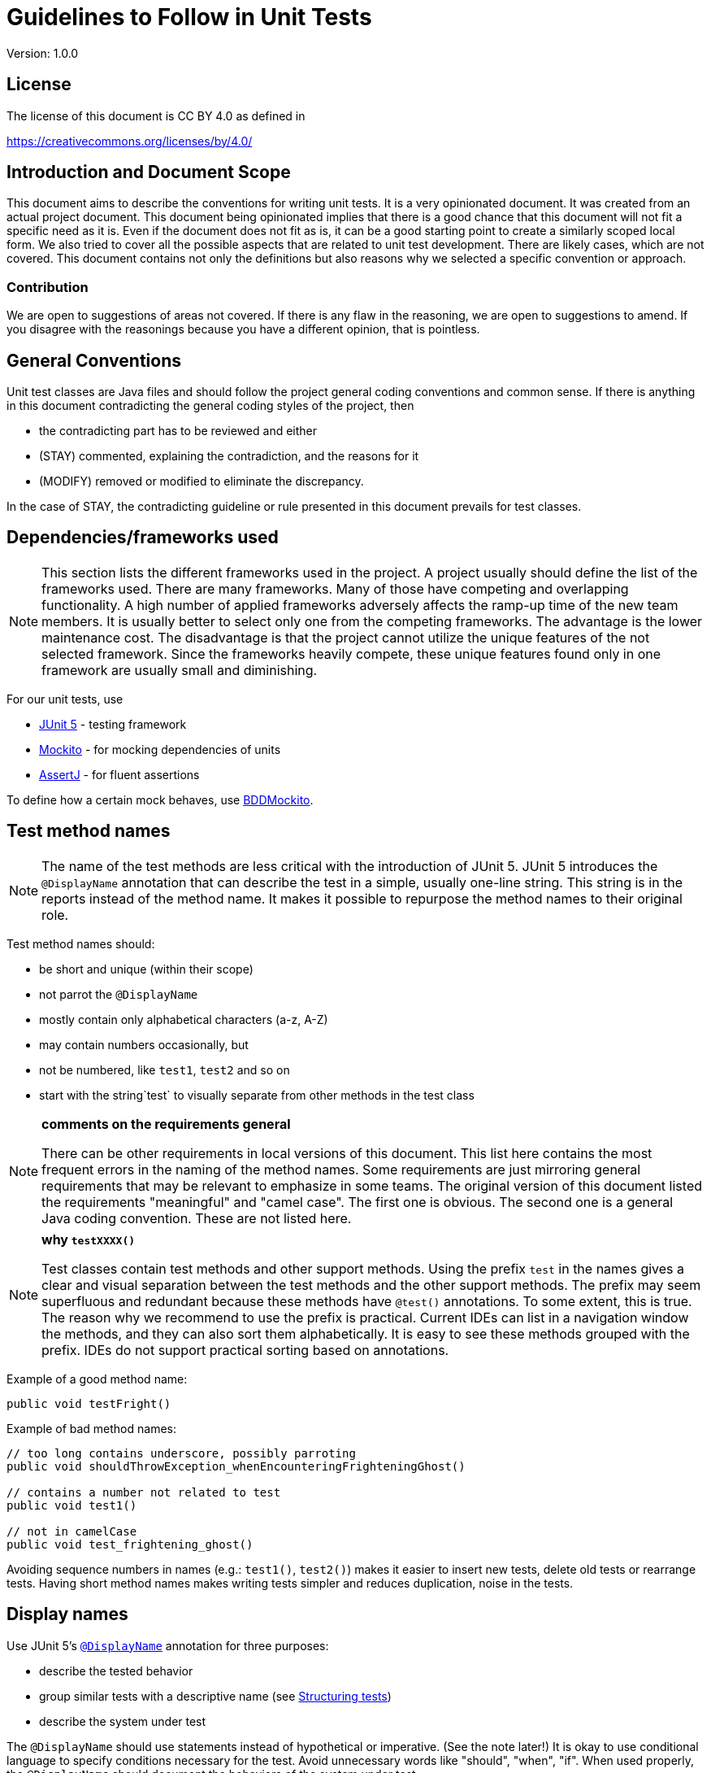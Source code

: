 = Guidelines to Follow in Unit Tests
:version: 1.0.0

Version: {version}

== License

The license of this document is CC BY 4.0 as defined in

https://creativecommons.org/licenses/by/4.0/

== Introduction and Document Scope

This document aims to describe the conventions for writing unit tests.
It is a very opinionated document.
It was created from an actual project document.
This document being opinionated implies that there is a good chance that this document will not fit a specific need as it is.
Even if the document does not fit as is, it can be a good starting point to create a similarly scoped local form.
We also tried to cover all the possible aspects that are related to unit test development.
There are likely cases, which are not covered.
This document contains not only the definitions but also reasons why we selected a specific convention or approach.

=== Contribution

We are open to suggestions of areas not covered.
If there is any flaw in the reasoning, we are open to suggestions to amend.
If you disagree with the reasonings because you have a different opinion, that is pointless.

== General Conventions

Unit test classes are Java files and should follow the project general coding conventions and common sense.
If there is anything in this document contradicting the general coding styles of the project, then

* the contradicting part has to be reviewed and either
* (STAY) commented, explaining the contradiction, and the reasons for it
* (MODIFY) removed or modified to eliminate the discrepancy.

In the case of STAY, the contradicting guideline or rule presented in this document prevails for test classes.

== Dependencies/frameworks used

NOTE: This section lists the different frameworks used in the project.
A project usually should define the list of the frameworks used.
There are many frameworks.
Many of those have competing and overlapping functionality.
A high number of applied frameworks adversely affects the ramp-up time of the new team members.
It is usually better to select only one from the competing frameworks.
The advantage is the lower maintenance cost.
The disadvantage is that the project cannot utilize the unique features of the not selected framework.
Since the frameworks heavily compete, these unique features found only in one framework are usually small and diminishing.

For our unit tests, use

* https://junit.org/junit5/docs/current/user-guide/[JUnit 5] - testing framework
* https://site.mockito.org/[Mockito] - for mocking dependencies of units
* https://assertj.github.io/doc/[AssertJ] - for fluent assertions

To define how a certain mock behaves, use
https://javadoc.io/static/org.mockito/mockito-core/3.3.3/org/mockito/BDDMockito.html[BDDMockito].

== Test method names

NOTE: The name of the test methods are less critical with the introduction of JUnit 5.
JUnit 5 introduces the `@DisplayName` annotation that can describe the test in a simple, usually one-line string.
This string is in the reports instead of the method name.
It makes it possible to repurpose the method names to their original role.

Test method names should:

* be short and unique (within their scope)
* not parrot the `@DisplayName`
* mostly contain only alphabetical characters (a-z, A-Z)
* may contain numbers occasionally, but
* not be numbered, like `test1`, `test2` and so on
* start with the string`test` to visually separate from other methods in the test class

[NOTE]
====
*comments on the requirements general*

There can be other requirements in local versions of this document.
This list here contains the most frequent errors in the naming of the method names.
Some requirements are just mirroring general requirements that may be relevant to emphasize in some teams.
The original version of this document listed the requirements "meaningful" and "camel case".
The first one is obvious.
The second one is a general Java coding convention.
These are not listed here.
====

[NOTE]
====
*why `testXXXX()`*

Test classes contain test methods and other support methods.
Using the prefix `test` in the names gives a clear and visual separation between the test methods and the other support methods.
The prefix may seem superfluous and redundant because these methods have `@test()` annotations.
To some extent, this is true.
The reason why we recommend to use the prefix is practical.
Current IDEs can list in a navigation window the methods, and they can also sort them alphabetically.
It is easy to see these methods grouped with the prefix.
IDEs do not support practical sorting based on annotations.
====

Example of a good method name:

[source,java]
----
public void testFright()

----

Example of bad method names:

[source,java]
----
// too long contains underscore, possibly parroting
public void shouldThrowException_whenEncounteringFrighteningGhost()

// contains a number not related to test
public void test1()

// not in camelCase
public void test_frightening_ghost()

----

Avoiding sequence numbers in names (e.g.: `test1()`, `test2()`) makes it easier to insert new tests, delete old tests or rearrange tests.
Having short method names makes writing tests simpler and reduces duplication, noise in the tests.

== Display names

Use JUnit 5's
https://junit.org/junit5/docs/current/user-guide/#writing-tests-display-names[`@DisplayName`]
annotation for three purposes:

* describe the tested behavior
* group similar tests with a descriptive name (see <<structuring-tests,Structuring tests>>)
* describe the system under test

The `@DisplayName` should use statements instead of hypothetical or imperative. (See the note later!)
It is okay to use conditional language to specify conditions necessary for the test.
Avoid unnecessary words like "should", "when", "if".
When used properly, the `@DisplayName` should document the behaviors of the system under test.

[NOTE]
====
*The Yoda description of tested functionality.*

The display name sentence describes the behavior of the tested system.
For example, `returns the argument`.
It is a simple statement that describes what the tested part of the unit does.
Listing all the display texts and reading them together, we get simple documentation of the tested unit.
Some developers tend to write conditional statements, like `should return the argument`.
Such a statement describes the tested functionality from the test point of view.
This kind of formulation would make sense only during the debugging.
When the code gets committed to the repository, it not only "should" but also "does" what it does.
Using conditional verbiage may induce questions in the reader.
Using the word "should" is also a bit suggesting that there is a way that it does not.
_"It should? Why? It does not?"_
Use the stating format that will guide your code with the vital advice from Yoda:

_“Do or do not. There is no try.”_
====

Example of proper usage of `@DisplayName`

[source,java]
----
@DisplayName("GhostHunter")
public class GhostHunterTests {

    @Nested
    @DisplayName("hunting ghosts")
    class HuntingTests {

        @Test
        @DisplayName("throws an exception when encountering a frightening ghost")
        void testFright() { ... }

        @Test
        @DisplayName("hunts down normal ghosts")
        void testHunting() { ... }
    }

    @Test
    @DisplayName("creates report about ghost hunt")
    void testReport() { ... }
}
----

These tests effectively define what the `GhostHunter` class does.
Reading them together is a clean, albeit a bit short documentation of the tested system:

[source,text]
----
GhostHunter
    hunting ghosts
    throws an exception when encountering a frightening ghost
    hunts down normal ghosts
creates report about ghost hunt
}
----

Example of the wrong usage of `@DisplayName`:

[source,java]
----
public class GhostHunterTests {

    // missing DisplayName
    @Test
    void testFright() { ... }

    // noisy DisplayName
    @Test
    @DisplayName("should throw an exception when encountering a frightening ghost")
    void testFright() { ... }
}
----

== Structuring Tests

=== Group Tests into Inner Classes

It often helps the readability to put groups of tests into inner classes.
Annotate inner classes with the
https://junit.org/junit5/docs/current/user-guide/#writing-tests-nested[@Nested]
annotation and give them a descriptive `@DisplayName`.
It helps document how the system under test works.
See the <<display-names,Display names>> section for a good example.

=== GIVEN, WHEN, THEN

[NOTE]
====
Tests have three essential parts.
These are named _GIVEN_, _WHEN_, and _THEN_.

* The _GIVEN_ part sets the preconditions for the test when there is any.
* The _WHEN_ part is the actual test execution calling the system under test.
* The _THEN_ checks the result of the test.

Behaviour Driven Development (BDD) defines these logical parts.
Structuring unit tests this way is very logical and helps to write short and good unit tests.
====

To structure the unit tests this way, write three structuring comments: `// GIVEN`, `// WHEN`, `// THEN`.

These comments always look the same (including the single space).
The parts denoted by comments should be separated by a single line.
A test must have zero or one `// GIVEN` and exactly one `// WHEN` and exactly one `// THEN` comment line.
If the test does not need setup, or all setups are in `@BeforeEach`, it may not contain `// GIVEN`.

Example of properly commented tests:

[source,java]
----
@Test
@DisplayName("hunts down normal ghosts")
void testHunting() {
    // GIVEN
    given(spookOMeter.getLevel(any())).willReturn(5);
    Ghost ghost = new Ghost(Scariness.SCARY);

    // WHEN
    ghostHunter.hunt(ghost);

    // THEN
    assertThat(ghost.status()).isEqualTo(GhostStatus.BANISHED);
}
----

In some cases, it is helpful to use blocks `{}` to structure your tests for additional clarity.
It helps visualize what data the blocks share.
For example:

[source,java]
----
@Test
@DisplayName("hunts down normal ghosts")
void testHunting() {
    Ghost ghost;
    // GIVEN
    {
        given(spookOMeter.getLevel(any())).willReturn(5);
        ghost = new Ghost(Scariness.SCARY);
    }

    // WHEN
    {
        ghostHunter.hunt(ghost);
    }

    // THEN
    {
        assertThat(ghost.status()).isEqualTo(GhostStatus.BANISHED);
    }
}
----

[NOTE]
====
The use of these structuring comments helps stay within the bounds of a single unit test.
Consider restructuring the test or writing new ones instead of writing a second `// WHEN` block.
We have found these structures especially helpful for junior developers.
The use of the `{}` parentheses helps to visualize the boundaries of the individual parts.
It also forces moving declaration of a local variable used in multiple blocks out of them.
In the example above, the variable `ghost` appears in all three blocks.
It is more evident and outstanding in the second version, where the code uses blocks.
====


== Variables

Variable names should:

[NOTE]
====
*comments on the requirements general*

There can be other requirements in local versions of this document.
This list here contains the most frequent errors in the naming of the variable names.
Some requirements are just mirroring general requirements that may be relevant to emphasize in some teams.
The original version of this document listed the requirements "meaningful" and "camel case".
The first one is obvious.
The second one is a general Java coding convention.
These are not listed here.

The conventions for the variable names take into account that the test methods are usually very short.
Because of the brevity of the code, short variable names are usually better.
The names do not bring the information to a long distance.
It is easy to scan back a few lines to see what the declaration and the assigned value of a variable is.
However, it does not mean that single-letter variables, like `i`, `j`, `k` would be an acceptable choice.
It is safe to use single word variables and, in some cases, where the code needs, two or more words.
Using prefixes like `mock...` is recommended only when this increases readability.
====

* Have proper names, like `ghostHunter`, or `spookOMeter`.
* If the test is confusing otherwise, include the function (e.g.: `stubType`, `mockEvaluationService`) in the name.

Do not name the variable holding the reference to the tested object "system under test" `sut` or `underTest`.
It makes individual tests harder to read.
Using these names in a test makes it evident which variable is referencing the tested instance, but at the same time, it gives no information about the type and nature of the object.
Using names that name the tested system's nature and have the postfix `UnderTest` is the recommended format.

Example of good variable names:

[source,java]
----
// Having a value as a constant can be useful
private static final int FRIGHTENING_SCORE = 10;

// The element being tested can have the postfix to denote that this is the tested instance
private GhostHunter ghostHunterUnderTest;

// Repeating the type in camelCase is usually a safe bet
private SpookOMeter spookOMeter;

// If the naming is unambiguous inside the scope of the test, less is enough
// For example, if this is the only service the GhostHunter uses
@Mock
private GhostScarinessEvaluationService service;
----

Example of wrong variable names:

[source,java]
----
// Makes individual tests harder to read
private GhostHunter sut;

// Should be in camelCase (not static, not final)
private SpookOMeter SPOOK_METER;

// prefix is unnecessary if usage makes it obvious
@Mock
private GhostScarinessEvaluationService mockService;
----

Do not reuse local variables.
Local variables should be effectively `final`.
However, it would be best not to use the `final` keyword for local variables because it is unnecessarily verbose.

NOTE: The use of the `final` keyword is not recommended because the code is short.
The use of the `final` keyword does not improve readability.
Its primary purpose is more causing syntax error in case the variable gets reassigned in a modified code.
When reading the code, the `final` keyword acts like an assurance that the variable is not reassigned.
It is like a unit test on the variable level.
It seems superfluous in the case of very short unit test methods.

Member variables, fields should be `final` if it is possible.

== Testing Private Methods

There is a tendency in many applications to use package-private methods instead of `private` to allow unit test access.
This practice is discouraged.
Every method should have the strictest visibility that suffices.

Unit tests should be created, if [line-through]#possible# feasible, without directly invoking any private methods.
In principle, it should be possible to have full coverage this way.
Such an approach may be too expensive in practice, requiring too many mock objects and complex test code.
It is why many times unit tests directly test methods that are part of the implementation and not the API of the tested unit.

The fact that a method or field needs direct invocation or access from the test class does not justify modifying its visibility for production.
In situations like that, the test methods should use reflection.
The performance disadvantage of reflection should be bearable during the test execution.

The recommended approach is to create a proxy `static` inner class of the same name as the tested class inside the testing class.
This inner class should implement the same methods as the tested class.
The implementation of the methods is delegation calls to the tested class.
When the method is `private` and not accessible directly from the testing class, the proxy method should delegate using reflection.
If there is a need to access a private field directly, then the proxy class should have a setter and optionally a getter even if the tested class does not contain these.
